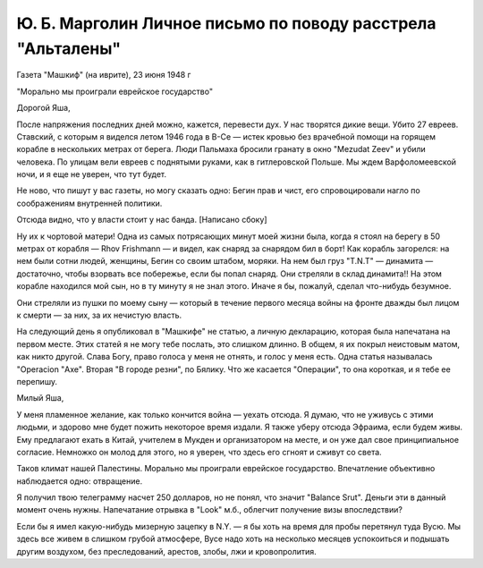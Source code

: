 Ю. Б. Марголин Личное письмо по поводу расстрела "Альталены"
============================================================

Газета "Машкиф" (на иврите), 23 июня 1948 г

"Морально мы проиграли еврейское государство"

Дорогой Яша,

После напряжения последних дней можно, кажется, перевести дух. У
нас творятся дикие вещи. Убито 27 евреев. Ставский, с которым я виделся
летом 1946 года в В-Се — истек кровью без врачебной помощи на горящем
корабле в нескольких метрах от берега. Люди Пальмаха бросили гранату
в окно "Mezudat Zeev" и убили человека. По улицам вели евреев с поднятыми
руками, как в гитлеровской Польше. Мы ждем Варфоломеевской ночи, и я
еще не уверен, что тут будет.

Не ново, что пишут у вас газеты, но могу сказать одно: Бегин прав и
чист, его спровоцировали нагло по соображениям внутренней политики.

Отсюда видно, что у власти стоит у нас банда. [Написано сбоку]

Ну их к чортовой матери! Одна из самых потрясающих минут моей жизни
была, когда я стоял на берегу в 50 метрах от корабля — Rhov Frishmann — и
видел, как снаряд за снарядом бил в борт! Как корабль загорелся: на нем
были сотни людей, женщины, Бегин со своим штабом, моряки. На нем был
груз "T.N.T" — динамита — достаточно, чтобы взорвать все побережье, если
бы попал снаряд. Они стреляли в склад динамита!! На этом корабле
находился мой сын, но в ту минуту я не знал этого. Иначе я бы, пожалуй,
сделал что-нибудь безумное.

Они стреляли из пушки по моему сыну — который в течение первого
месяца войны на фронте дважды был лицом к смерти — за них, за их
нечистую власть.

На следующий день я опубликовал в "Машкифе" не статью, а личную
декларацию, которая была напечатана на первом месте. Этих статей я не
могу тебе послать, это слишком длинно. В общем, я их покрыл неистовым
матом, как никто другой. Слава Богу, право голоса у меня не отнять, и
голос у меня есть. Одна статья называлась "Operacion "Ахе". Вторая "В городе
резни", по Бялику. Что же касается "Операции", то она короткая, и я тебе
ее перепишу.

Милый Яша,

У меня пламенное желание, как только кончится война — уехать
отсюда. Я думаю, что не уживусь с этими людьми, и здорово мне будет
пожить некоторое время издали. Я также уберу отсюда Эфраима, если
будем живы. Ему предлагают ехать в Китай, учителем в Мукден и
организатором на месте, и он уже дал свое принципиальное согласие.
Немножко он молод для этого, но я уверен, что здесь его сгноят и сживут
со света.

Таков климат нашей Палестины. Морально мы проиграли еврейское
государство. Впечатление объективно наблюдается одно: отвращение.

Я получил твою телеграмму насчет 250 долларов, но не понял, что
значит "Balance Srut". Деньги эти в данный момент очень нужны. Напечатание
отрывка в "Look" м.б., облегчит получение визы впоследствии?

Если бы я имел какую-нибудь мизерную зацепку в N.Y. — я бы хоть на
время для пробы перетянул туда Вусю. Мы здесь все живем в слишком
грубой атмосфере, Вусе надо хоть на несколько месяцев успокоиться и
подышать другим воздухом, без преследований, арестов, злобы, лжи и
кровопролития.
